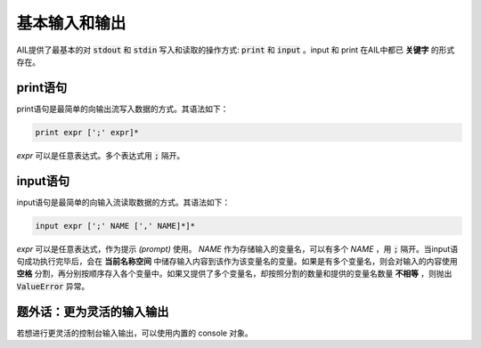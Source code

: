 基本输入和输出
##############

AIL提供了最基本的对 :code:`stdout` 和 :code:`stdin` 写入和读取的操作方式: :code:`print` 和 :code:`input` 。input 和 print 在AIL中都已 **关键字** 的形式存在。


print语句
---------

print语句是最简单的向输出流写入数据的方式。其语法如下：

.. code::

    print expr [';' expr]*


*expr* 可以是任意表达式。多个表达式用 :code:`;` 隔开。


input语句
---------

input语句是最简单的向输入流读取数据的方式。其语法如下：

.. code::

    input expr [';' NAME [',' NAME]*]*


*expr* 可以是任意表达式，作为提示 *(prompt)* 使用。 *NAME* 作为存储输入的变量名，可以有多个 *NAME* ，用 :code:`;` 隔开。当input语句成功执行完毕后，会在 **当前名称空间** 中储存输入内容到该作为该变量名的变量。如果是有多个变量名，则会对输入的内容使用 **空格** 分割，再分别按顺序存入各个变量中。如果又提供了多个变量名，却按照分割的数量和提供的变量名数量 **不相等** ，则抛出 :code:`ValueError` 异常。


题外话：更为灵活的输入输出
--------------------------

若想进行更灵活的控制台输入输出，可以使用内置的 console 对象。

